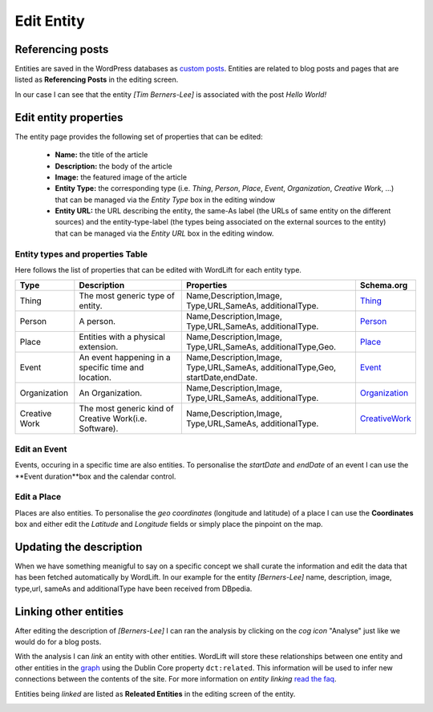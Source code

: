 Edit Entity
========

Referencing posts
_____________

Entities are saved in the WordPress databases as `custom posts <http://codex.wordpress.org/Post_Types>`_. Entities are related to blog posts and pages that are listed as **Referencing Posts** in the editing screen.  

.. image:: /images/wordlift-edit-entity-referencing-posts.png

In our case I can see that the entity *[Tim Berners-Lee]* is associated with the post *Hello World!*

Edit entity properties
_____________

The entity page provides the following set of properties that can be edited:

	- **Name:** the title of the article 
	- **Description:** the body of the article
	- **Image:** the featured image of the article
	- **Entity Type:** the corresponding type (i.e. *Thing*, *Person*, *Place*, *Event*, *Organization*, *Creative Work*, ...) that can be managed via the *Entity Type* box in the editing window
	- **Entity URL:** the URL describing the entity, the same-As label (the URLs of same entity on the different sources) and the entity-type-label (the types being associated on the external sources to the entity) that can be managed via the *Entity URL* box in the editing window.

.. image:: /images/wordlift-edit-entity-informations.png  

Entity types and properties Table
-------------------------------
Here follows the list of properties that can be edited with WordLift for each entity type.

+--------------+--------------------+----------------------------+-------------------+
|     Type     |    Description     |         Properties         |     Schema.org    |
+==============+====================+============================+===================+
| Thing        |The most generic    |Name,Description,Image,     | Thing_            |
|              |type of entity.     |Type,URL,SameAs,            |                   |
|              |                    |additionalType.             |                   |
+--------------+--------------------+----------------------------+-------------------+
| Person       |A person.           |Name,Description,Image,     | Person_           |
|              |                    |Type,URL,SameAs,            |                   |
|              |                    |additionalType.             |                   |
+--------------+--------------------+----------------------------+-------------------+
| Place        |Entities            |Name,Description,Image,     | Place_            |
|              |with a physical     |Type,URL,SameAs,            |                   |
|              |extension.	    |additionalType,Geo.         |                   |
+--------------+--------------------+----------------------------+-------------------+
| Event        |An event happening  |Name,Description,Image,     | Event_            |
|              |in a specific time  |Type,URL,SameAs,            |                   |
|              |and location.       |additionalType,Geo,         |                   |
|              |                    |startDate,endDate.          |                   |
+--------------+--------------------+----------------------------+-------------------+
| Organization |An Organization.    |Name,Description,Image,     | Organization_     |
|              |                    |Type,URL,SameAs,            |                   |
|              |                    |additionalType.             |                   |
+--------------+--------------------+----------------------------+-------------------+
| Creative     |The most generic    |Name,Description,Image,     | CreativeWork_     |
| Work	       |kind of Creative    |Type,URL,SameAs,            |                   |
|              |Work(i.e. Software).|additionalType.             |                   |
+--------------+--------------------+----------------------------+-------------------+

Edit an Event
-------------------------------
Events, occuring in a specific time are also entities. To personalise the *startDate* and *endDate* of an event I can use the **Event duration**box and the calendar control.

.. image:: /images/wordlift-edit-entity-event.png

Edit a Place
-------------------------------
Places are also entities. To personalise the *geo coordinates* (longitude and latitude) of a place I can use the **Coordinates** box and either edit the *Latitude* and *Longitude* fields or simply place the pinpoint on the map.

.. image:: /images/wordlift-edit-entity-place.png


Updating the description
_____________

When we have something meanigful to say on a specific concept we shall curate the information and edit the data that has been fetched automatically by WordLift. In our example for the entity *[Berners-Lee]* name, description, image, type,url, sameAs and additionalType have been received from DBpedia.

.. image:: /images/wordlift-content-analysis-new-entity-update.png

Linking other entities
_____________

After editing the description of *[Berners-Lee]* I can ran the analysis by clicking on the *cog icon* "Analyse" just like we would do for a blog posts. 

With the analysis I can *link* an entity with other entities. WordLift will store these relationships between one entity and other entities in the `graph <key-concepts.html#knowledge-graph>`_ using the Dublin Core property ``dct:related``. This information will be used to infer new connections between the contents of the site. For more information on *entity linking* `read the faq <faq.html#when-should-i-link-one-entity-to-another>`_.   

Entities being *linked* are listed as **Releated Entities** in the editing screen of the entity.

.. image:: /images/wordlift-content-analysis-new-entity-related-entity.png

.. _Thing: http://schema.org/Thing
.. _Person: http://schema.org/Person
.. _Place: http://schema.org/Place
.. _Event: http://schema.org/Event
.. _Organization: http://schema.org/Organization
.. _CreativeWork: http://schema.org/CreativeWork